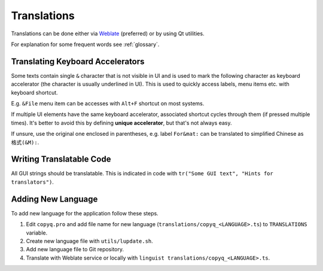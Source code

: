 Translations
============

Translations can be done either via
`Weblate <https://hosted.weblate.org/projects/copyq/>`__ (preferred) or
by using Qt utilities.

For explanation for some frequent words see :ref:`glossary`.

Translating Keyboard Accelerators
---------------------------------

Some texts contain single ``&`` character that is not visible in UI and is used
to mark the following character as keyboard accelerator (the character is
usually underlined in UI). This is used to quickly access labels, menu items
etc. with keyboard shortcut.

E.g. ``&File`` menu item can be accesses with ``Alt+F`` shortcut on most
systems.

If multiple UI elements have the same keyboard accelerator, associated shortcut
cycles through them (if pressed multiple times). It's better to avoid this by
defining **unique accelerator**, but that's not always easy.

If unsure, use the original one enclosed in parentheses, e.g. label
``For&mat:`` can be translated to simplified Chinese as ``格式(&M):``.

Writing Translatable Code
-------------------------

All GUI strings should be translatable. This is indicated in code with
``tr("Some GUI text", "Hints for translators")``.

Adding New Language
-------------------

To add new language for the application follow these steps.

1. Edit ``copyq.pro`` and add file name for new language
   (``translations/copyq_<LANGUAGE>.ts``) to ``TRANSLATIONS`` variable.
2. Create new language file with ``utils/lupdate.sh``.
3. Add new language file to Git repository.
4. Translate with Weblate service or locally with
   ``linguist translations/copyq_<LANGUAGE>.ts``.
